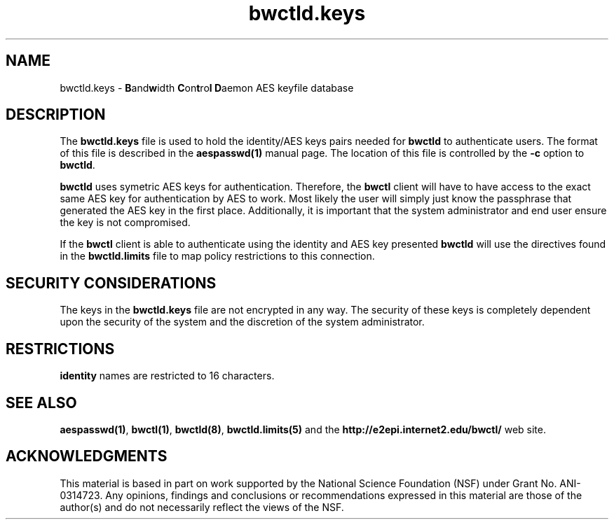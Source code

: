 ." The first line of this file must contain the '"[e][r][t][v] line
." to tell man to run the appropriate filter "t" for table.
."
."	$Id$
."
."######################################################################
."#									#
."#			   Copyright (C)  2004				#
."#	     			Internet2				#
."#			   All Rights Reserved				#
."#									#
."######################################################################
."
."	File:		bwctld.keys.man
."
."	Author:		Jeff Boote
."			Internet2
."
."	Date:		Fri Feb 13 11:53:48 MST 2004
."
."	Description:	
."
.TH bwctld.keys 5 "$Date$"
.SH NAME
bwctld.keys \- \fBB\fRand\fBw\fRidth \fBC\fRon\fBt\fRro\fBl\fR
\fBD\fRaemon AES keyfile database
.SH DESCRIPTION
The \fBbwctld.keys\fR file is used to hold the identity/AES keys pairs
needed for \fBbwctld\fR to authenticate users. The format of this file
is described in the \fBaespasswd(1)\fR manual page. The location of this
file is controlled by the \fB\-c\fR option to \fBbwctld\fR.
.PP
\fBbwctld\fR uses symetric AES keys for authentication. Therefore, the
\fBbwctl\fR client will have to have access to the exact same AES key
for authentication by AES to work. Most likely the user will simply
just know the passphrase that generated the AES key in the first place.
Additionally, it is important that the system administrator and end user
ensure the key is not compromised.
.PP
If the \fBbwctl\fR client is able to authenticate using the identity and AES
key presented \fBbwctld\fR will use the directives found in the
\fBbwctld.limits\fR file to map policy restrictions to this connection.
.SH SECURITY CONSIDERATIONS
The keys in the \fBbwctld.keys\fR file are not encrypted in any way. The
security of these keys is completely dependent upon the security of the
system and the discretion of the system administrator.
.SH RESTRICTIONS
\fBidentity\fR names are restricted to 16 characters.
.SH SEE ALSO
\fBaespasswd(1)\fR, \fBbwctl(1)\fR, \fBbwctld(8)\fR, \fBbwctld.limits(5)\fR
and the \fBhttp://e2epi.internet2.edu/bwctl/\fR web site.
.SH ACKNOWLEDGMENTS
This material is based in part on work supported by the National Science
Foundation (NSF) under Grant No. ANI-0314723. Any opinions, findings and
conclusions or recommendations expressed in this material are those of
the author(s) and do not necessarily reflect the views of the NSF.
